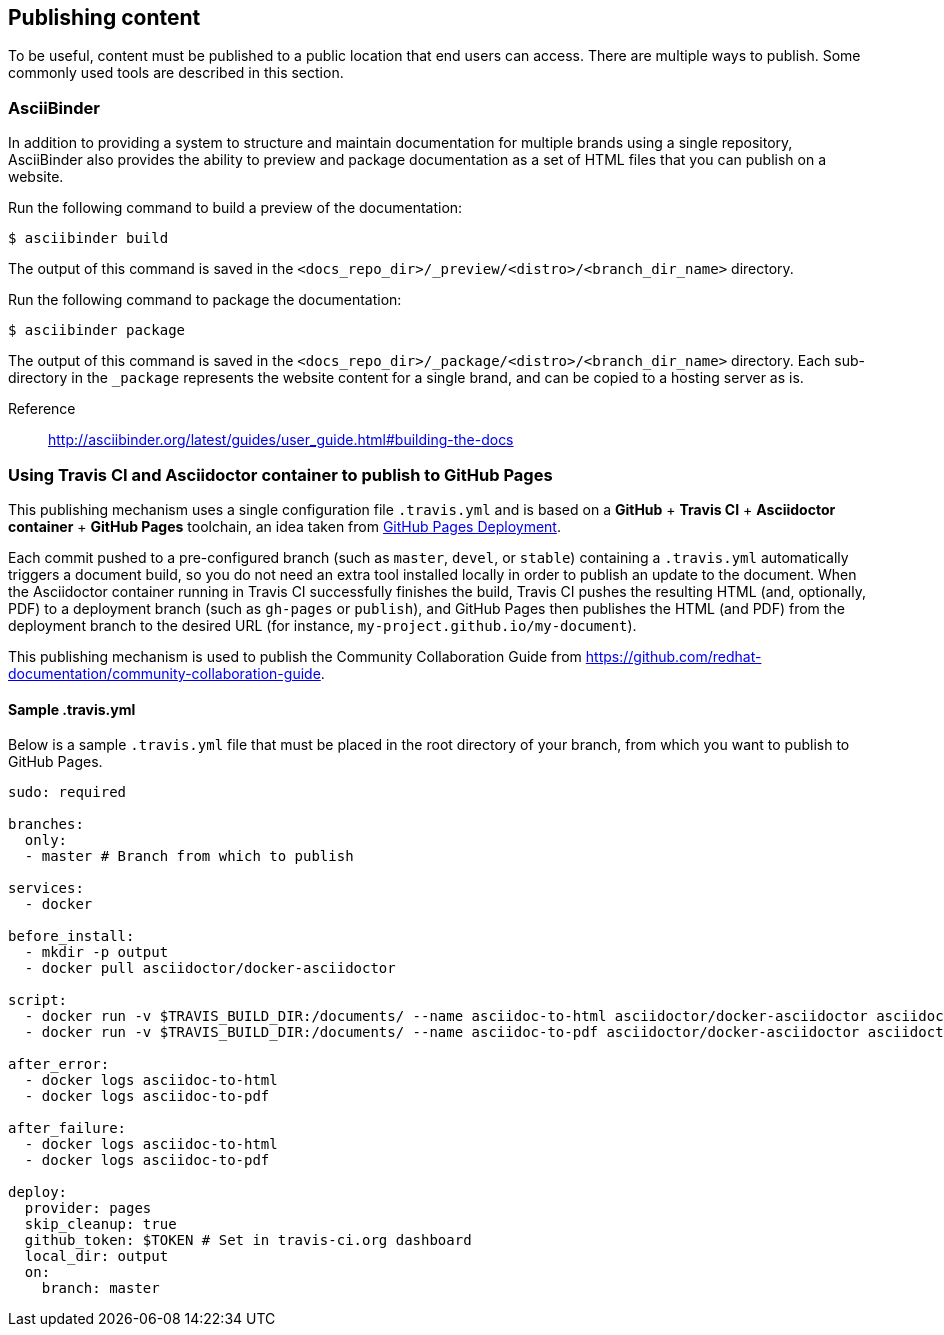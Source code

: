 [[ccg-publishing-content]]
== Publishing content

To be useful, content must be published to a public location that end users can access. There are multiple ways to publish. Some commonly used tools are described in this section.

[[ccg-asciibinder]]
=== AsciiBinder

In addition to providing a system to structure and maintain documentation for multiple brands using a single repository, AsciiBinder also provides the ability to preview and package documentation as a set of HTML files that you can publish on a website.

Run the following command to build a preview of the documentation:

[options="nowrap" subs="verbatim,quotes"]
----
$ asciibinder build
----

The output of this command is saved in the `<docs_repo_dir>/_preview/<distro>/<branch_dir_name>` directory.

Run the following command to package the documentation:

[options="nowrap" subs="verbatim,quotes"]
----
$ asciibinder package
----

The output of this command is saved in the `<docs_repo_dir>/_package/<distro>/<branch_dir_name>` directory. Each sub-directory in the `_package` represents the website content for a single brand, and can be copied to a hosting server as is.

Reference:: http://asciibinder.org/latest/guides/user_guide.html#building-the-docs[http://asciibinder.org/latest/guides/user_guide.html#building-the-docs^]

////
[[ccg-microservices]]
=== Microservices

Placeholder text.
////

[[ccg-travis-container]]
=== Using Travis CI and Asciidoctor container to publish to GitHub Pages

This publishing mechanism uses a single configuration file ``.travis.yml`` and is based on a **GitHub** + **Travis CI** + **Asciidoctor container** + **GitHub Pages** toolchain, an idea taken from https://docs.travis-ci.com/user/deployment/pages/[GitHub Pages Deployment^].

Each commit pushed to a pre-configured branch (such as ``master``, ``devel``, or ``stable``) containing a ``.travis.yml`` automatically triggers a document build, so you do not need an extra tool installed locally in order to publish an update to the document. When the Asciidoctor container running in Travis CI successfully finishes the build, Travis CI pushes the resulting HTML (and, optionally, PDF) to a deployment branch (such as ``gh-pages`` or ``publish``), and GitHub Pages then publishes the HTML (and PDF) from the deployment branch to the desired URL (for instance, ``my-project.github.io/my-document``).

This publishing mechanism is used to publish the Community Collaboration Guide from https://github.com/redhat-documentation/community-collaboration-guide[https://github.com/redhat-documentation/community-collaboration-guide^].

[[ccg-travisyml]]
==== Sample .travis.yml

Below is a sample ``.travis.yml`` file that must be placed in the root directory of your branch, from which you want to publish to GitHub Pages.

[options="nowrap" subs="verbatim,quotes"]
----
sudo: required

branches:
  only:
  - master # Branch from which to publish

services:
  - docker

before_install:
  - mkdir -p output
  - docker pull asciidoctor/docker-asciidoctor

script:
  - docker run -v $TRAVIS_BUILD_DIR:/documents/ --name asciidoc-to-html asciidoctor/docker-asciidoctor asciidoctor --destination-dir=/documents/output --out-file=index.html community/master.adoc
  - docker run -v $TRAVIS_BUILD_DIR:/documents/ --name asciidoc-to-pdf asciidoctor/docker-asciidoctor asciidoctor-pdf --destination-dir=/documents/output --out-file=community-collaboration-guide.pdf community/master.adoc

after_error:
  - docker logs asciidoc-to-html
  - docker logs asciidoc-to-pdf

after_failure:
  - docker logs asciidoc-to-html
  - docker logs asciidoc-to-pdf

deploy:
  provider: pages
  skip_cleanup: true
  github_token: $TOKEN # Set in travis-ci.org dashboard
  local_dir: output
  on:
    branch: master
----

//[[ccg-other]]
//=== Other

//Add if necessary.
